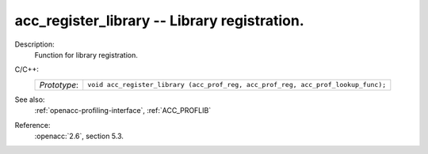 ..
  Copyright 1988-2022 Free Software Foundation, Inc.
  This is part of the GCC manual.
  For copying conditions, see the copyright.rst file.

.. _acc_register_library:

acc_register_library -- Library registration.
*********************************************

Description:
  Function for library registration.

C/C++:
  .. list-table::

     * - *Prototype*:
       - ``void acc_register_library (acc_prof_reg, acc_prof_reg, acc_prof_lookup_func);``

See also:
  :ref:`openacc-profiling-interface`, :ref:`ACC_PROFLIB`

Reference:
  :openacc:`2.6`, section
  5.3.